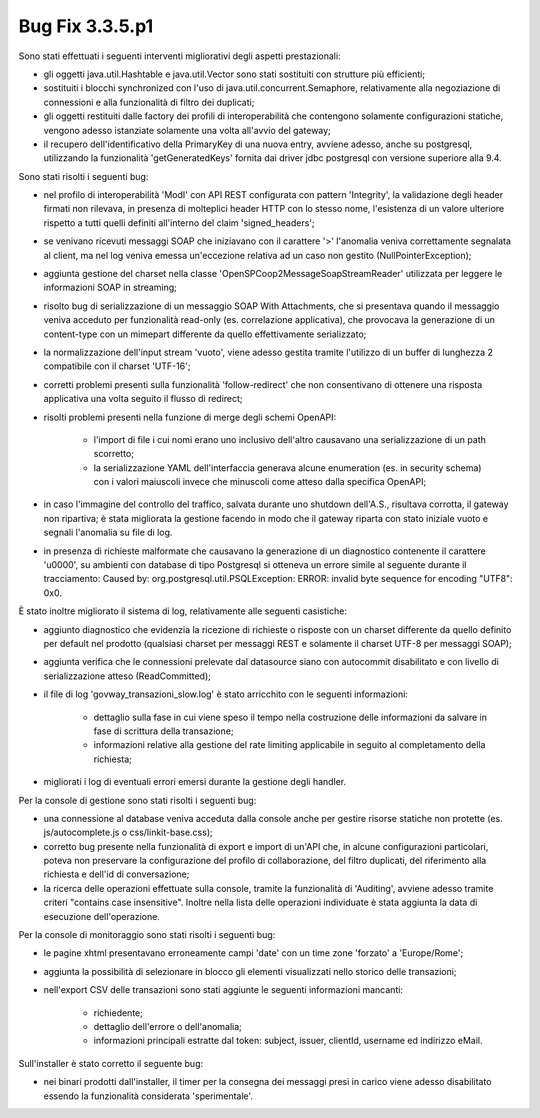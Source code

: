 .. _3.3.5.1_bug:

Bug Fix 3.3.5.p1
----------------

Sono stati effettuati i seguenti interventi migliorativi degli aspetti prestazionali:

- gli oggetti java.util.Hashtable e java.util.Vector sono stati sostituiti con strutture più efficienti;

- sostituiti i blocchi synchronized con l'uso di java.util.concurrent.Semaphore, relativamente alla negoziazione di connessioni e alla funzionalità di filtro dei duplicati;

- gli oggetti restituiti dalle factory dei profili di interoperabilità che contengono solamente configurazioni statiche, vengono adesso istanziate solamente una volta all'avvio del gateway;

- il recupero dell'identificativo della PrimaryKey di una nuova entry, avviene adesso, anche su postgresql, utilizzando la funzionalità 'getGeneratedKeys' fornita dai driver jdbc postgresql con versione superiore alla 9.4.

Sono stati risolti i seguenti bug:

- nel profilo di interoperabilità 'ModI' con API REST configurata con pattern 'Integrity', la validazione degli header firmati non rilevava, in presenza di molteplici header HTTP con lo stesso nome, l'esistenza di un valore ulteriore rispetto a tutti quelli definiti all'interno del claim 'signed_headers';

- se venivano ricevuti messaggi SOAP che iniziavano con il carattere '>' l'anomalia veniva correttamente segnalata al client, ma nel log veniva emessa un'eccezione relativa ad un caso non gestito (NullPointerException);

- aggiunta gestione del charset nella classe 'OpenSPCoop2MessageSoapStreamReader' utilizzata per leggere le informazioni SOAP in streaming;

- risolto bug di serializzazione di un messaggio SOAP With Attachments, che si presentava quando il messaggio veniva acceduto per funzionalità read-only (es. correlazione applicativa), che provocava la generazione di un content-type con un mimepart differente da quello effettivamente serializzato;

- la normalizzazione dell'input stream 'vuoto', viene adesso gestita tramite l'utilizzo di un buffer di lunghezza 2 compatibile con il charset 'UTF-16';

- corretti problemi presenti sulla funzionalità 'follow-redirect' che non consentivano di ottenere una risposta applicativa una volta seguito il flusso di redirect;

- risolti problemi presenti nella funzione di merge degli schemi OpenAPI:

	- l'import di file i cui nomi erano uno inclusivo dell'altro causavano una serializzazione di un path scorretto;

	- la serializzazione YAML dell'interfaccia generava alcune enumeration (es. in security schema) con i valori maiuscoli invece che minuscoli come atteso dalla specifica OpenAPI;

- in caso l'immagine del controllo del traffico, salvata durante uno shutdown dell'A.S., risultava corrotta, il gateway non ripartiva; è stata migliorata la gestione facendo in modo che il gateway riparta con stato iniziale vuoto e segnali l'anomalia su file di log.

- in presenza di richieste malformate che causavano la generazione di un diagnostico contenente il carattere '\u0000', su ambienti con database di tipo Postgresql si otteneva un errore simile al seguente durante il tracciamento: Caused by: org.postgresql.util.PSQLException: ERROR: invalid byte sequence for encoding "UTF8": 0x0.

È stato inoltre migliorato il sistema di log, relativamente alle seguenti casistiche:

- aggiunto diagnostico che evidenzia la ricezione di richieste o risposte con un charset differente da quello definito per default nel prodotto (qualsiasi charset per messaggi REST e solamente il charset UTF-8 per messaggi SOAP);

- aggiunta verifica che le connessioni prelevate dal datasource siano con autocommit disabilitato e con livello di serializzazione atteso (ReadCommitted);

- il file di log 'govway_transazioni_slow.log' è stato arricchito con le seguenti informazioni:

	- dettaglio sulla fase in cui viene speso il tempo nella costruzione delle informazioni da salvare in fase di scrittura della transazione;

	- informazioni relative alla gestione del rate limiting applicabile in seguito al completamento della richiesta;

- migliorati i log di eventuali errori emersi durante la gestione degli handler.

Per la console di gestione sono stati risolti i seguenti bug:

- una connessione al database veniva acceduta dalla console anche per gestire risorse statiche non protette (es. js/autocomplete.js o css/linkit-base.css);

- corretto bug presente nella funzionalità di export e import di un'API che, in alcune configurazioni particolari, poteva non preservare la configurazione del profilo di collaborazione, del filtro duplicati, del riferimento alla richiesta e dell'id di conversazione;

- la ricerca delle operazioni effettuate sulla console, tramite la funzionalità di 'Auditing', avviene adesso tramite criteri "contains case insensitive". Inoltre nella lista delle operazioni individuate è stata aggiunta la data di esecuzione dell'operazione.


Per la console di monitoraggio sono stati risolti i seguenti bug:

- le pagine xhtml presentavano erroneamente campi 'date' con un time zone 'forzato' a 'Europe/Rome';

- aggiunta la possibilità di selezionare in blocco gli elementi visualizzati nello storico delle transazioni;

- nell'export CSV delle transazioni sono stati aggiunte le seguenti informazioni mancanti:

	- richiedente;
	- dettaglio dell'errore o dell'anomalia;
	- informazioni principali estratte dal token: subject, issuer, clientId, username ed indirizzo eMail.


Sull'installer è stato corretto il seguente bug:

- nei binari prodotti dall'installer, il timer per la consegna dei messaggi presi in carico viene adesso disabilitato essendo la funzionalità considerata 'sperimentale'.



